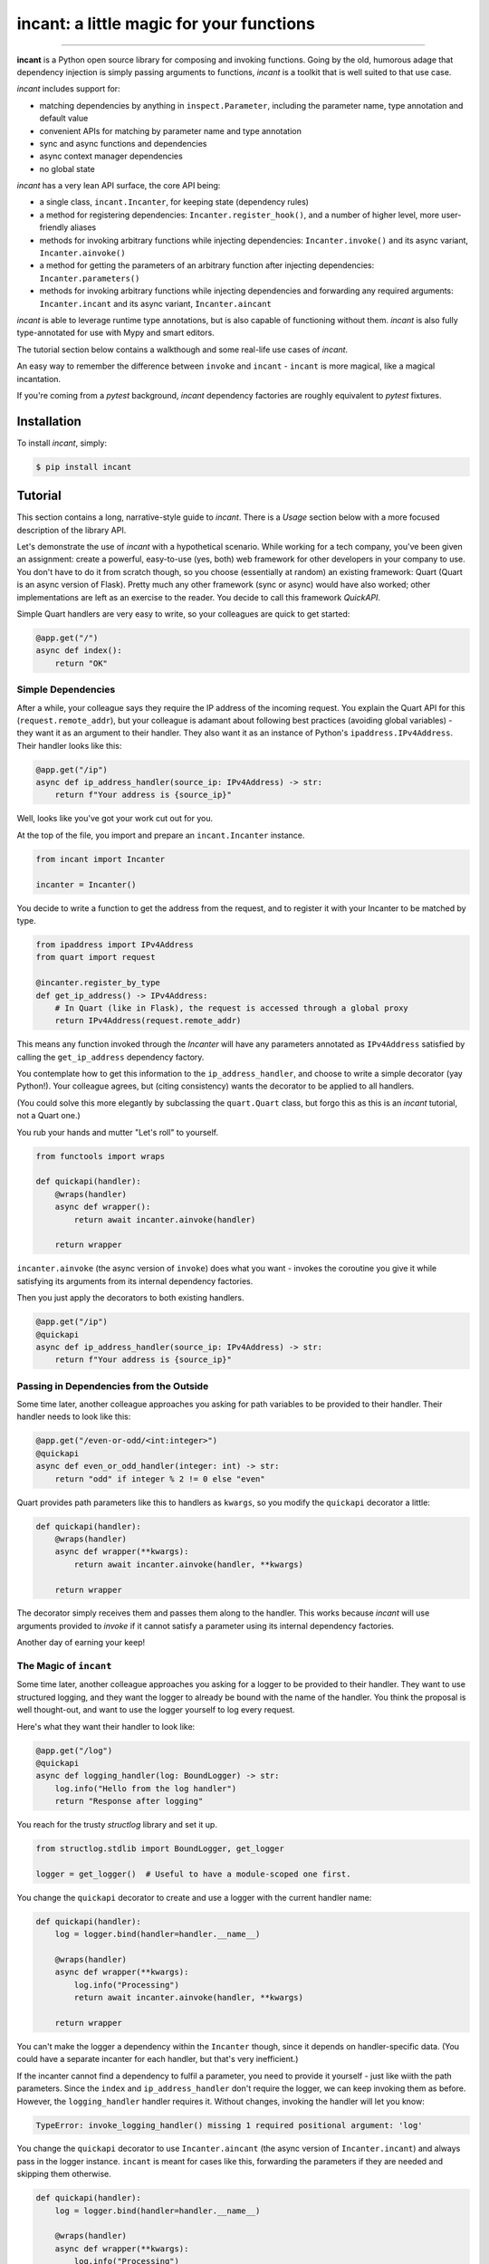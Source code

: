 incant: a little magic for your functions
=========================================

.. image:: https://img.shields.io/pypi/v/incant.svg
        :target: https://pypi.python.org/pypi/incant

.. image:: https://github.com/Tinche/incant/workflows/CI/badge.svg
        :target: https://github.com/Tinche/incant/actions?workflow=CI

.. image:: https://codecov.io/gh/Tinche/incant/branch/main/graph/badge.svg?token=9IE6FHZV2K
       :target: https://codecov.io/gh/Tinche/incant

.. image:: https://img.shields.io/badge/code%20style-black-000000.svg
    :target: https://github.com/psf/black

----

**incant** is a Python open source library for composing and invoking functions.
Going by the old, humorous adage that dependency injection is simply passing arguments to functions, `incant` is a toolkit that is well suited to that use case.

`incant` includes support for:

* matching dependencies by anything in ``inspect.Parameter``, including the parameter name, type annotation and default value
* convenient APIs for matching by parameter name and type annotation
* sync and async functions and dependencies
* async context manager dependencies
* no global state

`incant` has a very lean API surface, the core API being:

* a single class, ``incant.Incanter``, for keeping state (dependency rules)
* a method for registering dependencies: ``Incanter.register_hook()``, and a number of higher level, more user-friendly aliases
* methods for invoking arbitrary functions while injecting dependencies: ``Incanter.invoke()`` and its async variant, ``Incanter.ainvoke()``
* a method for getting the parameters of an arbitrary function after injecting dependencies: ``Incanter.parameters()``
* methods for invoking arbitrary functions while injecting dependencies and forwarding any required arguments: ``Incanter.incant`` and its async variant, ``Incanter.aincant``

`incant` is able to leverage runtime type annotations, but is also capable of functioning without them.
`incant` is also fully type-annotated for use with Mypy and smart editors.

The tutorial section below contains a walkthough and some real-life use cases of `incant`.

An easy way to remember the difference between ``invoke`` and ``incant`` - ``incant`` is more magical, like a magical incantation.

If you're coming from a `pytest` background, `incant` dependency factories are roughly equivalent to `pytest` fixtures.

Installation
------------

To install `incant`, simply:

.. code-block:: bash

    $ pip install incant

Tutorial
--------

This section contains a long, narrative-style guide to `incant`.
There is a *Usage* section below with a more focused description of the library API.

Let's demonstrate the use of `incant` with a hypothetical scenario.
While working for a tech company, you've been given an assignment: create a powerful, easy-to-use (yes, both) web framework for other developers in your company to use.
You don't have to do it from scratch though, so you choose (essentially at random) an existing framework: Quart (Quart is an async version of Flask).
Pretty much any other framework (sync or async) would have also worked; other implementations are left as an exercise to the reader.
You decide to call this framework `QuickAPI`.

Simple Quart handlers are very easy to write, so your colleagues are quick to get started:

.. code-block:: python

    @app.get("/")
    async def index():
        return "OK"

Simple Dependencies
~~~~~~~~~~~~~~~~~~~

After a while, your colleague says they require the IP address of the incoming request.
You explain the Quart API for this (``request.remote_addr``), but your colleague is adamant about following best practices (avoiding global variables) - they want it as an argument to their handler.
They also want it as an instance of Python's ``ipaddress.IPv4Address``. Their handler looks like this:

.. code-block:: python

    @app.get("/ip")
    async def ip_address_handler(source_ip: IPv4Address) -> str:
        return f"Your address is {source_ip}"

Well, looks like you've got your work cut out for you.

At the top of the file, you import and prepare an ``incant.Incanter`` instance.

.. code-block:: python

    from incant import Incanter

    incanter = Incanter()

You decide to write a function to get the address from the request, and to register it with your Incanter to be matched by type.

.. code-block:: python

    from ipaddress import IPv4Address
    from quart import request

    @incanter.register_by_type
    def get_ip_address() -> IPv4Address:
        # In Quart (like in Flask), the request is accessed through a global proxy
        return IPv4Address(request.remote_addr)

This means any function invoked through the `Incanter` will have any parameters annotated as ``IPv4Address`` satisfied by calling the ``get_ip_address`` dependency factory.

You contemplate how to get this information to the ``ip_address_handler``, and choose to write a simple decorator (yay Python!).
Your colleague agrees, but (citing consistency) wants the decorator to be applied to all handlers.

(You could solve this more elegantly by subclassing the ``quart.Quart`` class, but forgo this as this is an `incant` tutorial, not a Quart one.)

You rub your hands and mutter "Let's roll" to yourself.

.. code-block:: python

    from functools import wraps

    def quickapi(handler):
        @wraps(handler)
        async def wrapper():
            return await incanter.ainvoke(handler)

        return wrapper

``incanter.ainvoke`` (the async version of ``invoke``) does what you want - invokes the coroutine you give it while satisfying its arguments from its internal dependency factories.

Then you just apply the decorators to both existing handlers.

.. code-block:: python

    @app.get("/ip")
    @quickapi
    async def ip_address_handler(source_ip: IPv4Address) -> str:
        return f"Your address is {source_ip}"

Passing in Dependencies from the Outside
~~~~~~~~~~~~~~~~~~~~~~~~~~~~~~~~~~~~~~~~

Some time later, another colleague approaches you asking for path variables to be provided to their handler.
Their handler needs to look like this:

.. code-block:: python

    @app.get("/even-or-odd/<int:integer>")
    @quickapi
    async def even_or_odd_handler(integer: int) -> str:
        return "odd" if integer % 2 != 0 else "even"

Quart provides path parameters like this to handlers as ``kwargs``, so you modify the ``quickapi`` decorator a little:

.. code-block:: python

    def quickapi(handler):
        @wraps(handler)
        async def wrapper(**kwargs):
            return await incanter.ainvoke(handler, **kwargs)

        return wrapper

The decorator simply receives them and passes them along to the handler.
This works because `incant` will use arguments provided to `invoke` if it cannot satisfy a parameter using its internal dependency factories.

Another day of earning your keep!

The Magic of ``incant``
~~~~~~~~~~~~~~~~~~~~~~~

Some time later, another colleague approaches you asking for a logger to be provided to their handler.
They want to use structured logging, and they want the logger to already be bound with the name of the handler.
You think the proposal is well thought-out, and want to use the logger yourself to log every request.

Here's what they want their handler to look like:

.. code-block:: python

    @app.get("/log")
    @quickapi
    async def logging_handler(log: BoundLogger) -> str:
        log.info("Hello from the log handler")
        return "Response after logging"

You reach for the trusty `structlog` library and set it up.

.. code-block:: python

    from structlog.stdlib import BoundLogger, get_logger

    logger = get_logger()  # Useful to have a module-scoped one first.

You change the ``quickapi`` decorator to create and use a logger with the current handler name:

.. code-block:: python

    def quickapi(handler):
        log = logger.bind(handler=handler.__name__)

        @wraps(handler)
        async def wrapper(**kwargs):
            log.info("Processing")
            return await incanter.ainvoke(handler, **kwargs)

        return wrapper

You can't make the logger a dependency within the ``Incanter`` though, since it depends on handler-specific data.
(You could have a separate incanter for each handler, but that's very inefficient.)

If the incanter cannot find a dependency to fulfil a parameter, you need to provide it yourself - just like wiith the path parameters.
Since the ``index`` and ``ip_address_handler`` don't require the logger, we can keep invoking them as before.
However, the ``logging_handler`` handler requires it. Without changes, invoking the handler will let you know:

.. code-block:: python

    TypeError: invoke_logging_handler() missing 1 required positional argument: 'log'

You change the ``quickapi`` decorator to use ``Incanter.aincant`` (the async version of ``Incanter.incant``) and always pass in the logger instance.
``incant`` is meant for cases like this, forwarding the parameters if they are needed and skipping them otherwise.

.. code-block:: python

    def quickapi(handler):
        log = logger.bind(handler=handler.__name__)

        @wraps(handler)
        async def wrapper(**kwargs):
            log.info("Processing")
            return await incanter.aincant(handler, log=log, **kwargs)

        return wrapper

Since you're passing in the logger using ``kwargs``, it will match (after trying name+type) any parameter named ``log``.

Nested Dependencies
~~~~~~~~~~~~~~~~~~~

A colleague is working on an authentication system for your product.
They have a function that takes a cookie (named ``session_token``) and produces an instance of your user model.

.. code-block:: python

    from attrs import define

    @define
    class User:
        """The user model."""
        username: str

    async def current_user(session_token: str) -> User:
        # Complex black magic goes here, immune to timing attacks.
        return User("admin")

They want to be able to use this user model in their handler.

.. code-block:: python

    @app.get("/user")
    @quickapi
    async def user_handler(user: User, log) -> str:
        log.info("Chilling here", user=repr(user))
        return "After the user handler"

You can use their ``current_user`` coroutine directly as a dependency factory:

.. code-block:: python

    incanter.register_by_type(current_user)

but this still leaves the issue of getting the cookie from somewhere.
You define a dependency factory for the session token cookie:

.. code-block:: python

    # We're using a lambda, so we pass in the `name` explicitly.
    incanter.register_by_name(lambda: request.cookies['session_token'], name="session_token")

Because of how ``request.cookies`` works on Quart, this handler will respond with ``400`` if the cookie is not present, or run the handler otherwise.
But only for the handlers that require the ``User`` dependency.

Pretty cool!

Async Context Managers
~~~~~~~~~~~~~~~~~~~~~~

A colleague of yours has heard of this newfangled concept of structured concurrency, and insists on trying it out.
You offer to let them use TaskGroups from the ``quattro`` library.

Their handler looks like this:

.. code-block:: python

    from quattro import TaskGroup

    @app.get("/taskgroup")
    @quickapi
    async def taskgroup_handler(tg: TaskGroup, log: BoundLogger) -> str:
        async def inner():
            log.info("Using structured concurrency, not leaking tasks")

        tg.create_task(inner())
        return "nice"

You don't feel particularly challenged, as ``incant`` support async context managers out of the box and the only thing you need to do is:

.. code-block:: python

    incanter.register_by_type(TaskGroup)

Complex Rules
~~~~~~~~~~~~~

Another day, another feature request.

A colleague wants to receive instances of `attrs` classes, deserialized from JSON in the request body.
An example:

.. code-block:: python

    @define
    class SamplePayload:
        field: int

    @app.post("/payload")
    @quickapi
    async def attrs_handler(payload: SamplePayload, log) -> str:
        log.info("Received payload", payload=repr(payload))
        return "After payload"

They want this to work for *any* `attrs` class.
You know you can reach for the `cattrs` library to load an attrs class from JSON, but the dependency hook is a little more complex.
Because the dependency hook needs to work for *any* `attrs` class, you need to use ``incanter.register_hook_factory``, the most powerful but lowest level hook registration method.

``incanter.register_hook_factory`` is for, like the name says, factories of dependency hooks.
It will produce a different dependency hook for each `attrs` class we encounter, which is what we need.

.. code-block:: python

    from attrs import has
    from cattrs import structure
    from werkzeug.exceptions import BadRequest

    def make_attrs_payload_factory(attrs_cls: type):
        async def attrs_payload_factory():
            json = await request.get_json(force=True)
            try:
                return structure(json, attrs_cls)
            except Exception as e:
                raise BadRequest() from e

        return attrs_payload_factory


    incanter.register_hook_factory(
        lambda p: has(p.annotation), lambda p: make_attrs_payload_factory(p.annotation)
    )

This will also return a ``400`` status code if the payload cannot be properly loaded.

Because of how `incant` evaluates dependency rules (newest first), this hook factory needs to be registered before the ``current_user`` dependency factory.
Otherwise, since our ``User`` model is also an `attrs` class, `incant` would try loading it from the request body instead of getting it from the ``current_user`` dependency factory.

Complex Rules Pt 2: Electric Boogaloo
~~~~~~~~~~~~~~~~~~~~~~~~~~~~~~~~~~~~~

A colleague wants to receive HTTP headers in their handler.
They also want these parameters to be able to have default values.
You decide to create a simple string subclass called ``Header`` and have your colleague annotate their parameters with it.
Their header looks like this:

.. code-block:: python

    from typing import NewType

    Header = NewType("Header", str)

    @app.get("/header")
    @quickapi
    async def a_header_handler(content_type: Header = Header("none"), log=logger) -> str:
        return f"The header was: {content_type}"

Since each header parameter needs separate logic, you once again reach for hook factories.
You remember kebab-case is more commonly used than snake_case for headers, so you apply a small transformation - a parameter named ``content_type`` will get the value of the ``content-type`` header field.

You write the necessary instructions:

.. code-block:: python

    def make_header_factory(name: str, default):
        if default is Parameter.empty:
            return lambda: request.headers[name.replace("_", "-")]
        else:
            return lambda: request.headers.get(name.replace("_", "-"), default)

    incanter.register_hook_factory(
        lambda p: p.annotation is Header, lambda p: make_header_factory(p.name, p.default)
    )

The complete source code of this mini-project can be found at https://github.com/Tinche/incant/blob/main/tests/quickapi.py.

Usage
-----

This section contains a quick usage guide to `incant`.

State (in the form of dependency factories) is kept in an instance of ``incant.Incanter``.

.. code-block:: python

    from incant import Incanter

    incanter = Incanter()

The ``incanter`` can now be used to call functions (``invoke``) and coroutines (``ainvoke``).
Since there are no dependency factories registered yet, ``incanter.invoke(fn, a, b, c)`` is equivalent to ``fn(a, b, c)``.

.. code-block:: python

    def my_function(my_argument):
        print(f"Called with {my_argument}")

    incanter.invoke(my_function, 1)
    'Called with 1'

The simplest way to register a dependency factory is by name:

.. code-block:: python

    @incanter.register_by_name
    def my_argument():
        return 2

The result of this dependency factory will be substituted when we invoke a function that has an argument named ``my_argument``.

.. code-block:: python

    incanter.invoke(my_function)
    'Called with 2'

Another simple way to register a dependency factory is by its return type:

.. code-block:: python

    @incanter.register_by_type
    def another_factory(my_argument) -> int:
        return my_argument + 1

    def another_function(takes_int: int):
        print(f"Called with {takes_int}")

    incanter.invoke(another_function)
    'Called with 3'

Dependency factories may themselves have dependencies provided to them, as shown in the above example.
``incant`` performs a depth-first pass of gathering nested dependencies.

Incanter instances also have a helper method, ``incanter.incant`` (and ``incanter.aincant``), that serves as a smart wrapper around ``incanter.invoke``.
``incant`` filters out unnecessary arguments before calling ``invoke``, and is a useful tool for building generic components.

``register_by_name`` and ``register_by_type`` delegate to ``incanter.register_hook``.
``register_hook`` takes a predicate function and a dependency factory.
When determining if a depency factory can be used for a parameter, ``incant`` will try predicate functions (from newest to oldest) until one matches and use that dependency.
Predicate functions take an ``inspect.Parameter`` and return a ``bool``, so they can match using anything present in ``Parameter``.

``register_hook`` delegates to ``register_hook_factory``, which takes a predicate function and a factory of depedendency factories.
This outer factory takes an ``inspect.Parameter`` and returns a depedency factory, enabling generic depedendency factories.

Changelog
---------

0.1.0 (2022-01-10)
~~~~~~~~~~~~~~~~~~
* Initial release.